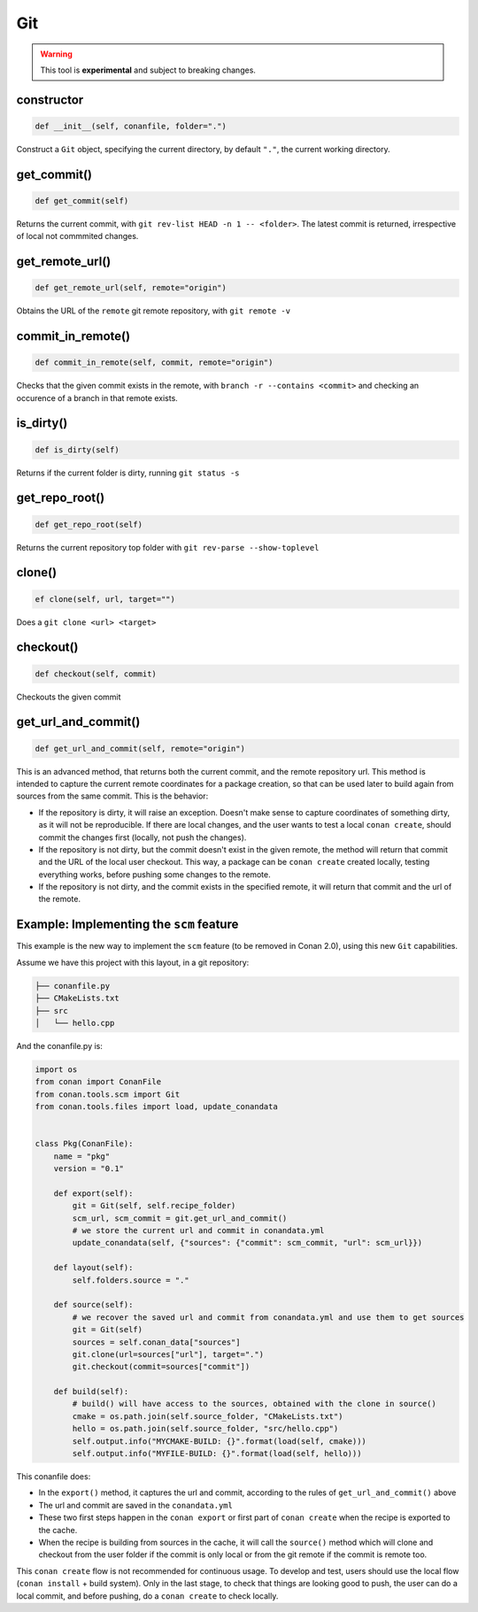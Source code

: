 
Git
===

.. warning::

    This tool is **experimental** and subject to breaking changes.


constructor
-----------

.. code-block:: python

    def __init__(self, conanfile, folder=".")


Construct a ``Git`` object, specifying the current directory, by default ``"."``, the current working directory.


get_commit()
------------

.. code-block:: python
    
    def get_commit(self)


Returns the current commit, with ``git rev-list HEAD -n 1 -- <folder>``. The latest commit is returned, irrespective of local not commmited changes.


get_remote_url()
----------------

.. code-block:: python
    
    def get_remote_url(self, remote="origin")


Obtains the URL of the ``remote`` git remote repository, with ``git remote -v``


commit_in_remote()
------------------

.. code-block:: python
    
    def commit_in_remote(self, commit, remote="origin")


Checks that the given commit exists in the remote, with ``branch -r --contains <commit>`` and checking an occurence of a branch in that remote exists.


is_dirty()
----------

.. code-block:: python
    
    def is_dirty(self)


Returns if the current folder is dirty, running ``git status -s``



get_repo_root()
---------------

.. code-block:: python
    
    def get_repo_root(self)


Returns the current repository top folder with ``git rev-parse --show-toplevel``



clone()
-------

.. code-block:: python
    
    ef clone(self, url, target="")


Does a ``git clone <url> <target>`` 


checkout()
----------

.. code-block:: python
    
    def checkout(self, commit)


Checkouts the given commit


get_url_and_commit()
--------------------

.. code-block:: python
    
    def get_url_and_commit(self, remote="origin")


This is an advanced method, that returns both the current commit, and the remote repository url.
This method is intended to capture the current remote coordinates for a package creation, so that can be used later to build
again from sources from the same commit. This is the behavior:

- If the repository is dirty, it will raise an exception. Doesn't make sense to capture coordinates of something dirty, as
  it will not be reproducible. If there are local changes, and the user wants to test a local ``conan create``, should commit
  the changes first (locally, not push the changes).
- If the repository is not dirty, but the commit doesn't exist in the given remote, the method will return that commit and the
  URL of the local user checkout. This way, a package can be ``conan create`` created locally, testing everything works, before
  pushing some changes to the remote.
- If the repository is not dirty, and the commit exists in the specified remote, it will return that commit and the url of the
  remote. 


Example: Implementing the ``scm`` feature 
-----------------------------------------

This example is the new way to implement the ``scm`` feature (to be removed in Conan 2.0), using this new ``Git`` capabilities.

Assume we have this project with this layout, in a git repository:

.. code-block:: text

        ├── conanfile.py
        ├── CMakeLists.txt
        ├── src
        │   └── hello.cpp


And the conanfile.py is:


.. code-block:: python

        import os
        from conan import ConanFile
        from conan.tools.scm import Git
        from conan.tools.files import load, update_conandata


        class Pkg(ConanFile):
            name = "pkg"
            version = "0.1"

            def export(self):
                git = Git(self, self.recipe_folder)
                scm_url, scm_commit = git.get_url_and_commit()
                # we store the current url and commit in conandata.yml
                update_conandata(self, {"sources": {"commit": scm_commit, "url": scm_url}})

            def layout(self):
                self.folders.source = "."

            def source(self):
                # we recover the saved url and commit from conandata.yml and use them to get sources
                git = Git(self)
                sources = self.conan_data["sources"]
                git.clone(url=sources["url"], target=".")
                git.checkout(commit=sources["commit"])

            def build(self):
                # build() will have access to the sources, obtained with the clone in source()
                cmake = os.path.join(self.source_folder, "CMakeLists.txt")
                hello = os.path.join(self.source_folder, "src/hello.cpp")
                self.output.info("MYCMAKE-BUILD: {}".format(load(self, cmake)))
                self.output.info("MYFILE-BUILD: {}".format(load(self, hello)))


This conanfile does:

- In the ``export()`` method, it captures the url and commit, according to the rules of ``get_url_and_commit()`` above
- The url and commit are saved in the ``conandata.yml``
- These two first steps happen in the ``conan export`` or first part of ``conan create`` when the recipe is exported to the cache.
- When the recipe is building from sources in the cache, it will call the ``source()`` method which will clone and checkout from 
  the user folder if the commit is only local or from the git remote if the commit is remote too.

This ``conan create`` flow is not recommended for continuous usage. To develop and test, users should use the local flow (``conan install`` + build system).
Only in the last stage, to check that things are looking good to push, the user can do a local commit, and before pushing, do a ``conan create`` to check
locally.
